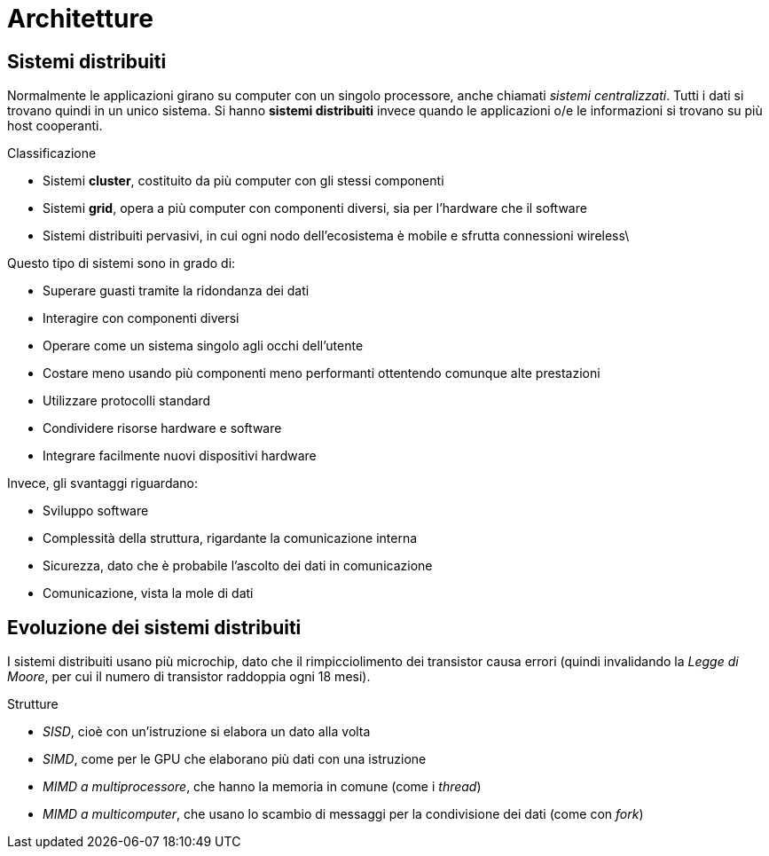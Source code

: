 = Architetture

== Sistemi distribuiti
Normalmente le applicazioni girano su computer con un singolo processore, anche chiamati _sistemi centralizzati_. Tutti i dati si trovano quindi in un unico sistema.
Si hanno *sistemi distribuiti* invece quando le applicazioni o/e le informazioni si trovano su più host cooperanti.

.Classificazione
* Sistemi *cluster*, costituito da più computer con gli stessi componenti
* Sistemi *grid*, opera a più computer con componenti diversi, sia per l'hardware che il software
* Sistemi distribuiti pervasivi, in cui ogni nodo dell'ecosistema è mobile e sfrutta connessioni wireless\
//* Reti domestiche

Questo tipo di sistemi sono in grado di:

* Superare guasti tramite la ridondanza dei dati
* Interagire con componenti diversi
* Operare come un sistema singolo agli occhi dell'utente
* Costare meno usando più componenti meno performanti ottentendo comunque alte prestazioni
* Utilizzare protocolli standard
* Condividere risorse hardware e software
* Integrare facilmente nuovi dispositivi hardware

Invece, gli svantaggi riguardano:

* Sviluppo software
* Complessità della struttura, rigardante la comunicazione interna
* Sicurezza, dato che è probabile l'ascolto dei dati in comunicazione
* Comunicazione, vista la mole di dati

== Evoluzione dei sistemi distribuiti
I sistemi distribuiti usano più microchip, dato che il rimpicciolimento dei transistor causa errori (quindi invalidando la _Legge di Moore_, per cui il numero di transistor raddoppia ogni 18 mesi).

.Strutture
* _SISD_, cioè con un'istruzione si elabora un dato alla volta
* _SIMD_, come per le GPU che elaborano più dati con una istruzione
* _MIMD a multiprocessore_, che hanno la memoria in comune (come i _thread_)
* _MIMD a multicomputer_, che usano lo scambio di messaggi per la condivisione dei dati (come con _fork_)
